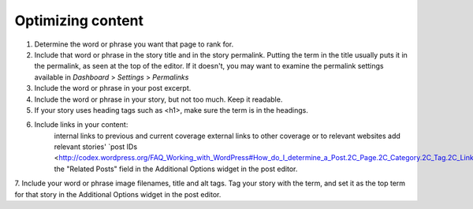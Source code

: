 Optimizing content
==================

1. Determine the word or phrase you want that page to rank for.

2. Include that word or phrase in the story title and in the story permalink. Putting the term in the title usually puts it in the permalink, as seen at the top of the editor. If it doesn't, you may want to examine the permalink settings available in *Dashboard* > *Settings* > *Permalinks*
3. Include the word or phrase in your post excerpt.
4. Include the word or phrase in your story, but not too much. Keep it readable. 
5. If your story uses heading tags such as <h1>, make sure the term is in the headings.
6. Include links in your content:
    internal links to previous and current coverage
    external links to other coverage or to relevant websites
    add relevant stories' `post IDs <http://codex.wordpress.org/FAQ_Working_with_WordPress#How_do_I_determine_a_Post.2C_Page.2C_Category.2C_Tag.2C_Link.2C_Link_Category.2C_or_User_ID.3F>`_to the "Related Posts" field in the Additional Options widget in the post editor.

7. Include your word or phrase image filenames, title and alt tags.
Tag your story with the term, and set it as the top term for that story in the Additional Options widget in the post editor.